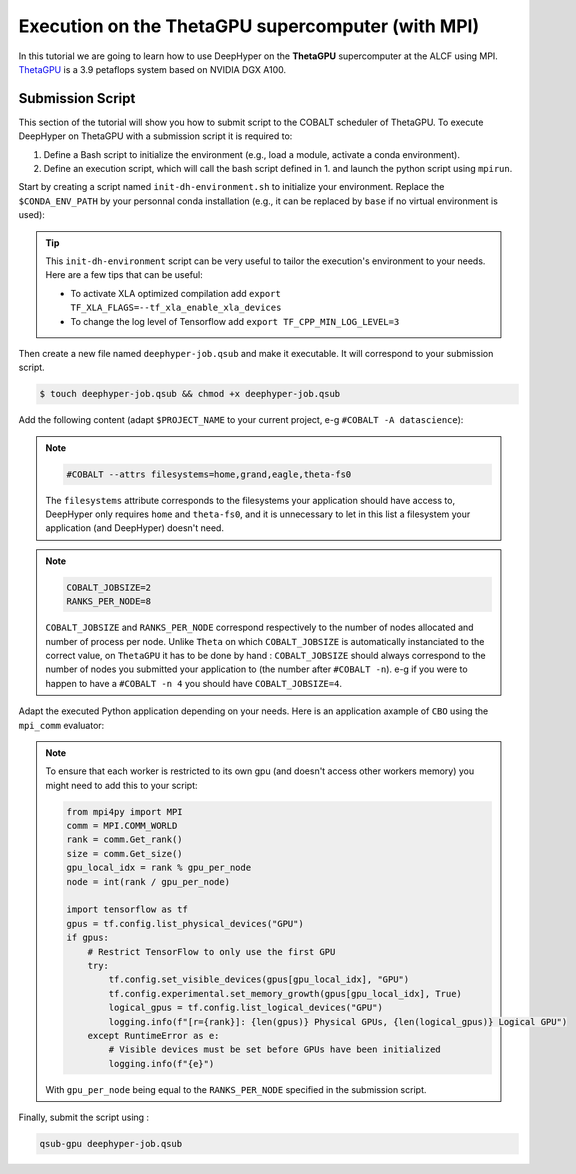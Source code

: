 .. _tutorial-alcf-03:

Execution on the ThetaGPU supercomputer (with MPI)
**************************************************

In this tutorial we are going to learn how to use DeepHyper on the **ThetaGPU** supercomputer at the ALCF using MPI. `ThetaGPU <https://www.alcf.anl.gov/support-center/theta/theta-thetagpu-overview>`_ is a 3.9 petaflops system based on NVIDIA DGX A100.

Submission Script
=================

This section of the tutorial will show you how to submit script to the COBALT scheduler of ThetaGPU. To execute DeepHyper on ThetaGPU with a submission script it is required to:

1. Define a Bash script to initialize the environment (e.g., load a module, activate a conda environment).
2. Define an execution script, which will call the bash script defined in 1. and launch the python script using ``mpirun``.

Start by creating a script named ``init-dh-environment.sh`` to initialize your environment. Replace the ``$CONDA_ENV_PATH`` by your personnal conda installation (e.g., it can be replaced by ``base`` if no virtual environment is used):


.. code-block:: bash
    :caption: **file**: ``init-dh-environment.sh``

    #!/bin/bash

    # Necessary for Bash shells
    . /etc/profile

    # Tensorflow optimized for A100 with CUDA 11
    module load conda/2021-11-30

    # Activate conda env
    conda activate $CONDA_ENV_PATH

.. tip::

    This ``init-dh-environment`` script can be very useful to tailor the execution's environment to your needs. Here are a few tips that can be useful:

    - To activate XLA optimized compilation add ``export TF_XLA_FLAGS=--tf_xla_enable_xla_devices``
    - To change the log level of Tensorflow add ``export TF_CPP_MIN_LOG_LEVEL=3``


Then create a new file named ``deephyper-job.qsub`` and make it executable. It will correspond to your submission script.

.. code-block:: bash

    $ touch deephyper-job.qsub && chmod +x deephyper-job.qsub

Add the following content (adapt ``$PROJECT_NAME`` to your current project, e-g ``#COBALT -A datascience``):

.. code-block:: bash
    :caption: **file**: ``deephyper-job.qsub``

    #!/bin/bash
    #COBALT -A $PROJECT_NAME
    #COBALT -n 2
    #COBALT -q full-node
    #COBALT -t 20
    #COBALT --attrs filesystems=home,grand,eagle,theta-fs0

    # User Configuration
    EXP_DIR=$PWD
    INIT_SCRIPT=$PWD/init-dh-environment.sh
    COBALT_JOBSIZE=2
    RANKS_PER_NODE=8

    # Initialization of environment
    source $INIT_SCRIPT

    mpirun -x LD_LIBRARY_PATH -x PYTHONPATH -x PATH -n $(( $COBALT_JOBSIZE * $RANKS_PER_NODE )) -N $RANKS_PER_NODE --hostfile $COBALT_NODEFILE python myscript.py

.. note::

    .. code-block:: bash

        #COBALT --attrs filesystems=home,grand,eagle,theta-fs0
    
    The ``filesystems`` attribute corresponds to the filesystems your application should have access to, DeepHyper only requires ``home`` and ``theta-fs0``, and it is unnecessary to let in this list a filesystem your application (and DeepHyper) doesn't need.

.. note::

    .. code-block:: bash

        COBALT_JOBSIZE=2
        RANKS_PER_NODE=8

    ``COBALT_JOBSIZE`` and ``RANKS_PER_NODE`` correspond respectively to the number of nodes allocated and number of process per node. Unlike ``Theta`` on which ``COBALT_JOBSIZE`` is automatically instanciated to the correct value, on ``ThetaGPU`` it has to be done by hand : ``COBALT_JOBSIZE`` should always correspond to the number of nodes you submitted your application to (the number after ``#COBALT -n``). e-g if you were to happen to have a ``#COBALT -n 4`` you should have ``COBALT_JOBSIZE=4``.

Adapt the executed Python application depending on your needs. Here is an application axample of ``CBO`` using the ``mpi_comm`` evaluator:

.. code-block:: python
    :caption: **file**: ``myscript.py``

    import pathlib
    import os

    os.environ["TF_CPP_MIN_LOG_LEVEL"] = "3"

    import mpi4py

    mpi4py.rc.initialize = False
    mpi4py.rc.threads = True
    mpi4py.rc.thread_level = "multiple"

    from deephyper.evaluator import Evaluator
    from deephyper.search.hps import CBO

    from mpi4py import MPI

    if not MPI.Is_initialized():
        MPI.Init_thread()

    comm = MPI.COMM_WORLD
    rank = comm.Get_rank()
    size = comm.Get_size()

    from deephyper.problem import HpProblem


    hp_problem = HpProblem()
    hp_problem.add_hyperparameter((-10.0, 10.0), "x")

    def run(config):
        return - config["x"]**2

    timeout = 10
    search_log_dir = "results/cbo/"
    pathlib.Path(search_log_dir).mkdir(parents=False, exist_ok=True)

    if rank == 0:
        # Evaluator creation
        print("Creation of the Evaluator...")

    with Evaluator.create(
        run,
        method="mpicomm",
    ) as evaluator:
        if evaluator is not None:
            print(f"Creation of the Evaluator done with {evaluator.num_workers} worker(s)")

            # Search creation
            print("Creation of the search instance...")
            search = CBO(
                hp_problem,
                evaluator,
            )
            print("Creation of the search done")

            # Search execution
            print("Starting the search...")
            results = search.search(timeout=timeout)
            print("Search is done")

            results.to_csv(os.path.join(search_log_dir, f"results.csv"))

.. note::

    To ensure that each worker is restricted to its own gpu (and doesn't access other workers memory) you might need to add this to your script:

    .. code-block:: python

        from mpi4py import MPI
        comm = MPI.COMM_WORLD
        rank = comm.Get_rank()
        size = comm.Get_size()
        gpu_local_idx = rank % gpu_per_node
        node = int(rank / gpu_per_node)

        import tensorflow as tf
        gpus = tf.config.list_physical_devices("GPU")
        if gpus:
            # Restrict TensorFlow to only use the first GPU
            try:
                tf.config.set_visible_devices(gpus[gpu_local_idx], "GPU")
                tf.config.experimental.set_memory_growth(gpus[gpu_local_idx], True)
                logical_gpus = tf.config.list_logical_devices("GPU")
                logging.info(f"[r={rank}]: {len(gpus)} Physical GPUs, {len(logical_gpus)} Logical GPU")
            except RuntimeError as e:
                # Visible devices must be set before GPUs have been initialized
                logging.info(f"{e}") 
    
    With ``gpu_per_node`` being equal to the ``RANKS_PER_NODE`` specified in the submission script.

Finally, submit the script using :

.. code-block:: bash

    qsub-gpu deephyper-job.qsub
